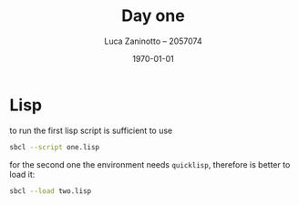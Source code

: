 #+title: Day one
#+author: Luca Zaninotto -- 2057074
#+date: \today
* Lisp
  to run the first lisp script is sufficient to use
  #+begin_src sh
    sbcl --script one.lisp
  #+end_src
  for the second one the environment needs =quicklisp=, therefore is
  better to load it:
  #+begin_src sh
    sbcl --load two.lisp
  #+end_src
